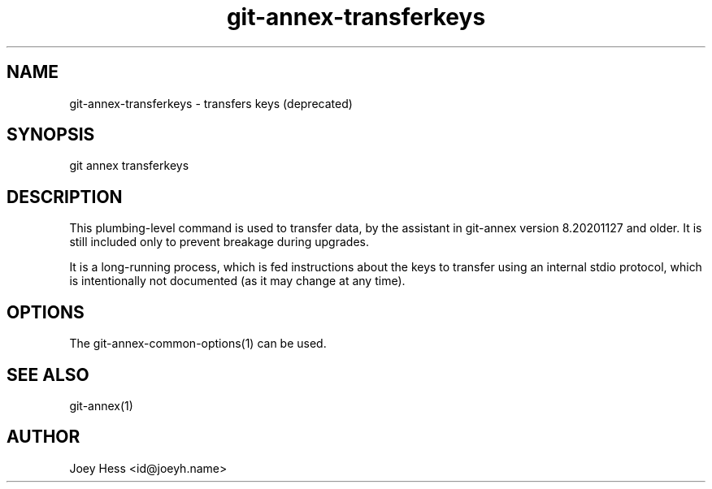 .TH git-annex-transferkeys 1
.SH NAME
git-annex-transferkeys \- transfers keys (deprecated)
.PP
.SH SYNOPSIS
git annex transferkeys
.PP
.SH DESCRIPTION
This plumbing\-level command is used to transfer data, by the assistant
in git-annex version 8.20201127 and older. It is still included only
to prevent breakage during upgrades.
.PP
It is a long\-running process, which is fed instructions about the keys
to transfer using an internal stdio protocol, which is
intentionally not documented (as it may change at any time).
.PP
.SH OPTIONS
.IP "The git-annex\-common\-options(1) can be used."
.IP
.SH SEE ALSO
git-annex(1)
.PP
.SH AUTHOR
Joey Hess <id@joeyh.name>
.PP
.PP

